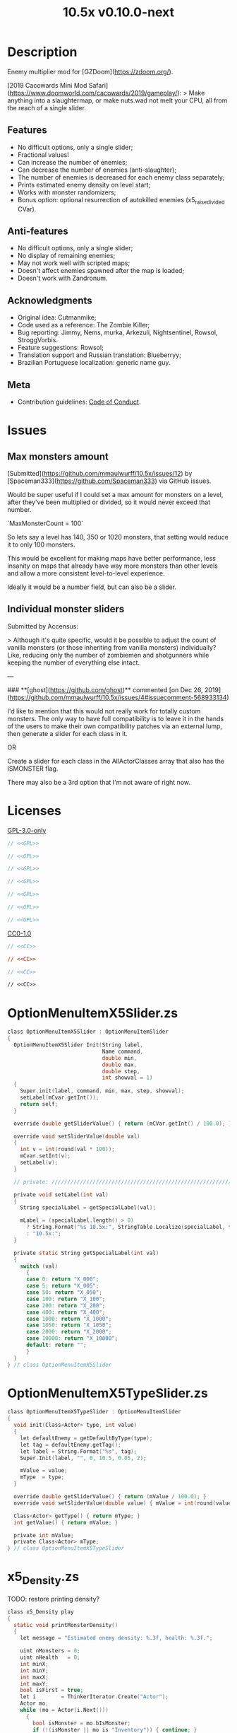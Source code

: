 # SPDX-FileCopyrightText: © 2019 Alexander Kromm <mmaulwurff@gmail.com>
# SPDX-License-Identifier: GPL-3.0-only
:properties:
:header-args: :comments no :mkdirp yes :noweb yes :results none
:end:
#+title: 10.5x v0.10.0-next

* Description
Enemy multiplier mod for [GZDoom](https://zdoom.org/).

[2019 Cacowards Mini Mod Safari](https://www.doomworld.com/cacowards/2019/gameplay/):
> Make anything into a slaughtermap, or make nuts.wad not melt your CPU, all from the reach of a single slider.

** Features
- No difficult options, only a single slider;
- Fractional values!
- Can increase the number of enemies;
- Can decrease the number of enemies (anti-slaughter);
- The number of enemies is decreased for each enemy class separately;
- Prints estimated enemy density on level start;
- Works with monster randomizers;
- Bonus option: optional resurrection of autokilled enemies (x5_raise_divided CVar).

** Anti-features
- No difficult options, only a single slider;
- No display of remaining enemies;
- May not work well with scripted maps;
- Doesn't affect enemies spawned after the map is loaded;
- Doesn't work with Zandronum.

** Acknowledgments
- Original idea: Cutmanmike;
- Code used as a reference: The Zombie Killer;
- Bug reporting: Jimmy, Nems, murka, Arkezuli, Nightsentinel, Rowsol,
  StroggVorbis.
- Feature suggestions: Rowsol;
- Translation support and Russian translation: Blueberryy;
- Brazilian Portuguese localization: generic name guy.

** Meta
- Contribution guidelines: [[./CodeOfConduct.org][Code of Conduct]].

* Issues
** Max monsters amount
[Submitted](https://github.com/mmaulwurff/10.5x/issues/12) by [Spaceman333](https://github.com/Spaceman333) via GitHub issues.

Would be super useful if I could set a max amount for monsters on a level, after they've been multiplied or divided, so it would never exceed that number.

`MaxMonsterCount = 100`

So lets say a level has 140, 350 or 1020 monsters, that setting would reduce it to only 100 monsters.

This would be excellent for making maps have better performance, less insanity on maps that already have way more monsters than other levels and allow a more consistent level-to-level experience.

Ideally it would be a number field, but can also be a slider.

** Individual monster sliders
Submitted by Accensus:

> Although it's quite specific, would it be possible to adjust the count of vanilla monsters (or those inheriting from vanilla monsters) individually?  
Like, reducing only the number of zombiemen and shotgunners while keeping the number of everything else intact.

---

### **[ghost](https://github.com/ghost)** commented [on Dec 26, 2019](https://github.com/mmaulwurff/10.5x/issues/4#issuecomment-568933134)

I'd like to mention that this would not really work for totally custom monsters. The only way to have full compatibility is to leave it in the hands of the users to make their own compatibility patches via an external lump, then generate a slider for each class in it.

OR

Create a slider for each class in the AllActorClasses array that also has the ISMONSTER flag.

There may also be a 3rd option that I'm not aware of right now.

* Licenses
[[file:LICENSES/GPL-3.0-only.txt][GPL-3.0-only]]
#+name: GPL
#+begin_src txt :exports none
SPDX-FileTextCopyright: © 2019 Alexander Kromm <mmaulwurff@gmail.com>
SPDX-License-Identifier: GPL-3.0-only
#+end_src

#+begin_src c :tangle build/10.5x/zscript.zs
// <<GPL>>
#+end_src
#+begin_src c :tangle build/10.5x/zscript/OptionMenuItemX5Slider.zs
// <<GPL>>
#+end_src
#+begin_src c :tangle build/10.5x/zscript/OptionMenuItemX5TypeSlider.zs
// <<GPL>>
#+end_src
#+begin_src c :tangle build/10.5x/zscript/x5_Density.zs
// <<GPL>>
#+end_src
#+begin_src c :tangle build/10.5x/zscript/x5_EventHandler.zs
// <<GPL>>
#+end_src
#+begin_src c :tangle build/10.5x/zscript/x5_Killer.zs
// <<GPL>>
#+end_src
#+begin_src c :tangle build/10.5x/zscript/x5_TypeMultipliersMenu.zs
// <<GPL>>
#+end_src

[[file:LICENSES/CC0-1.0.txt][CC0-1.0]]
#+name: CC
#+begin_src txt :exports none
SPDX-FileTextCopyright: © 2019 Alexander Kromm <mmaulwurff@gmail.com>
SPDX-License-Identifier: CC0-1.0
#+end_src

#+begin_src c :tangle build/10.5x/cvarinfo.txt
// <<CC>>
#+end_src
#+begin_src ini :tangle build/10.5x/language.txt
// <<CC>>
#+end_src
#+begin_src c :tangle build/10.5x/mapinfo.txt
// <<CC>>
#+end_src
#+begin_src txt :tangle build/10.5x/menudef.txt
// <<CC>>
#+end_src

* OptionMenuItemX5Slider.zs
#+begin_src c :tangle build/10.5x/zscript/OptionMenuItemX5Slider.zs
class OptionMenuItemX5Slider : OptionMenuItemSlider
{
  OptionMenuItemX5Slider Init(String label,
                              Name command,
                              double min,
                              double max,
                              double step,
                              int showval = 1)
  {
    Super.init(label, command, min, max, step, showval);
    setLabel(mCvar.getInt());
    return self;
  }

  override double getSliderValue() { return (mCVar.getInt() / 100.0); }

  override void setSliderValue(double val)
  {
    int v = int(round(val * 100));
    mCvar.setInt(v);
    setLabel(v);
  }

  // private: //////////////////////////////////////////////////////////////////

  private void setLabel(int val)
  {
    String specialLabel = getSpecialLabel(val);

    mLabel = (specialLabel.length() > 0)
      ? String.Format("%s 10.5x:", StringTable.Localize(specialLabel, false))
      : "10.5x:";
  }

  private static String getSpecialLabel(int val)
  {
    switch (val)
      {
      case 0: return "X_000";
      case 5: return "X_005";
      case 50: return "X_050";
      case 100: return "X_100";
      case 200: return "X_200";
      case 400: return "X_400";
      case 1000: return "X_1000";
      case 1050: return "X_1050";
      case 2000: return "X_2000";
      case 10000: return "X_10000";
      default: return "";
      }
  }
} // class OptionMenuItemX5Slider
#+end_src

* OptionMenuItemX5TypeSlider.zs
#+begin_src c :tangle build/10.5x/zscript/OptionMenuItemX5TypeSlider.zs
class OptionMenuItemX5TypeSlider : OptionMenuItemSlider
{
  void init(Class<Actor> type, int value)
  {
    let defaultEnemy = getDefaultByType(type);
    let tag = defaultEnemy.getTag();
    let label = String.Format("%s", tag);
    Super.Init(label, "", 0, 10.5, 0.05, 2);

    mValue = value;
    mType  = type;
  }

  override double getSliderValue() { return (mValue / 100.0); }
  override void setSliderValue(double value) { mValue = int(round(value * 100)); }

  Class<Actor> getType() { return mType; }
  int getValue() { return mValue; }

  private int mValue;
  private Class<Actor> mType;
} // class OptionMenuItemX5TypeSlider
#+end_src

* x5_Density.zs
TODO: restore printing density?
#+begin_src c :tangle build/10.5x/zscript/x5_Density.zs
class x5_Density play
{
  static void printMonsterDensity()
  {
    let message = "Estimated enemy density: %.3f, health: %.3f.";

    uint nMonsters = 0;
    uint nHealth   = 0;
    int minX;
    int minY;
    int maxX;
    int maxY;
    bool isFirst = true;
    let i        = ThinkerIterator.Create("Actor");
    Actor mo;
    while (mo = Actor(i.Next()))
      {
        bool isMonster = mo.bIsMonster;
        if (!(isMonster || mo is "Inventory")) { continue; }

        if (isMonster)
          {
            ++nMonsters;
            nHealth += mo.Health;
          }

        if (isFirst)
          {
            minX = int(mo.pos.x);
            minY = int(mo.pos.y);
            maxX = int(mo.pos.x);
            maxY = int(mo.pos.y);
            continue;
          }

        if (mo.pos.x < minX) { minX = int(mo.pos.x); }
        else if (mo.pos.x > maxX) { maxX = int(mo.pos.x); }

        if (mo.pos.y < minY) { minY = int(mo.pos.y); }
        else if (mo.pos.y > maxY) { maxY = int(mo.pos.y); }
      }

    if (nMonsters == 0)
      {
        Console.Printf(message, 0, 0);
        return;
      }

    int radius = int(players[consolePlayer].mo.radius);
    if (maxY - minY < radius) { maxY = minY + radius; }
    if (maxX - minX < radius) { maxX = minX + radius; }

    int area = (maxX - minX) * (maxY - minY);

    double density       = double(nMonsters) / area / 0.113281; // Doom E1M1 UV
    double healthDensity = double(nHealth) / area / 3.515625;   // Doom E1M1 UV
    Console.Printf(message, density, healthDensity);
  }
} // class x5_Density
#+end_src

* x5_EventHandler.zs
#+begin_src c :tangle build/10.5x/mapinfo.txt
gameinfo { EventHandlers = "x5_EventHandler" }
#+end_src

#+begin_src c :tangle build/10.5x/zscript/x5_EventHandler.zs
class x5_EventHandler : EventHandler
{
  // 1. Entry point.
  override void WorldLoaded(WorldEvent event)
  {
    if (level.MapName ~== "titlemap")
      {
        destroy();
        return;
      }

    collectSpawnPoints(mSpawnPoints);

    if (mSpawnPoints.size() == 0)
      {
        destroy();
        return;
      }

    mEnemyTypes = collectEnemyTypes(mSpawnPoints);

    if (x5_multiplier == 0)
      {
        // Each enemy type has its own multiplier, ask to fill multipliers.
        mTypeMultipliers = NULL;
        if (consolePlayer == net_arbitrator) sendInterfaceEvent(consolePlayer, "x5_menu");
      }
    else
      {
        // The global multiplier is used for all enemy types.
        mTypeMultipliers = fillTypeMultipliersWithGlobal(mEnemyTypes);
      }
  }

  override void InterfaceProcess(ConsoleEvent event)
  {
    if (event.name != "x5_menu") return;

    Menu.SetMenu("x5_TypeMultipliers");
    x5_TypeMultipliersMenu(Menu.GetCurrentMenu()).setUp(self, mEnemyTypes);
  }

  override void WorldTick()
  {
    // wait for type multipliers.
    if (mTypeMultipliers == NULL) return;

    if (level.maptime > TIME_TO_RANDOMIZE)
      {
        multiply();
        mTypeMultipliers = NULL;
      }
  }

  override void NetworkProcess(ConsoleEvent event)
  {
    if (event.name.left(3) != "x5_") return;

    mTypeMultipliers = Dictionary.FromString(event.name.mid(3));
  }

  override void WorldThingSpawned(WorldEvent event)
  {
    let thing = event.thing;

    // Otherwise, if two enemies share the same space, their missiles will collide immediately.
    if (thing != NULL && thing.bMissile && x5_multiplier > 100) { thing.bMThruSpecies = true; }
  }

  // private: //////////////////////////////////////////////////////////////////

  private static void collectSpawnPoints(out Array<x5_SpawnPoint> result)
  {
    Actor anActor;
    for (let i = ThinkerIterator.Create("Actor"); anActor = Actor(i.Next());)
      {
        let replaceeType = Actor.getReplacee(anActor.getClassName());

        if (!isCloneable(getDefaultByType(replaceeType))) { continue; }

        let spawnPoint          = new("x5_SpawnPoint");
        spawnPoint.position     = anActor.pos;
        spawnPoint.height       = anActor.height;
        spawnPoint.radius       = anActor.radius;
        spawnPoint.replaceeType = replaceeType;
        spawnPoint.original     = anActor;
        result.Push(spawnPoint);
      }
  }

  private static Dictionary collectEnemyTypes(Array<x5_SpawnPoint> spawnPoints)
  {
    let result = Dictionary.Create();
    foreach (spawnPoint : spawnPoints)
      {
        result.Insert(spawnPoint.replaceeType.GetClassName(), "100");
      }
    return result;
  }

  private static Dictionary fillTypeMultipliersWithGlobal(Dictionary enemyTypes)
  {
    let result              = Dictionary.Create();
    let formattedMultiplier = String.Format("%d", x5_multiplier);
    for (let i = DictionaryIterator.Create(enemyTypes); i.Next();)
      {
        result.Insert(i.Key(), formattedMultiplier);
      }
    return result;
  }

  private Dictionary mEnemyTypes;
  private Dictionary mTypeMultipliers;
  private Array<x5_SpawnPoint> mSpawnPoints;

  private void multiply()
  {
    for (let i = DictionaryIterator.Create(mTypeMultipliers); i.Next();)
      {
        int multiplier = i.Value().ToInt();
        if (multiplier == 100) continue;

        Array<Actor> enemiesByType;
        collectSpawnedEnemiesByType(i.Key(), enemiesByType);
        multiplyEnemies(enemiesByType, multiplier);
      }
  }

  private void collectSpawnedEnemiesByType(Class<Actor> type, out Array<Actor> enemiesByType)
  {
    foreach (spawnPoint : mSpawnPoints)
      {
        if (spawnPoint.replaceeType != type) continue;

        // If the actor is still present, great! Otherwise, assume the spawned actor isn't far away.
        if (spawnPoint.original!= NULL)
          {
            enemiesByType.Push(spawnPoint.original);
          }
        else
          {
            let pos    = spawnPoint.position;
            let height = spawnPoint.height;
            let radius = spawnPoint.radius;
            let i      = BlockThingsIterator.CreateFromPos(pos.x, pos.y, pos.z, height, radius, false);

            if (i.Next()) { enemiesByType.Push(i.thing); }
          }
      }
  }

  private static void multiplyEnemies(Array<Actor> enemies, int multiplier)
  {
    if (multiplier == 100) return;

    int integerMultiplier = multiplier / 100;
    int copiesNumber      = integerMultiplier - 1;
    foreach (enemy : enemies)
      {
        if (multiplier == 0)
          {
            let killer = x5_Killer(Actor.Spawn("x5_Killer", x5_Killer.makePosition(enemy)));
            killer.init(enemy);
          }
        else
          {
            for (int c = 0; c < copiesNumber; ++c)
              {
                clone(enemy);
              }
          }
      }

    if (multiplier % 100 == 0) return;

    shuffle(enemies);

    double fractionMultiplier = (multiplier % 100) * 0.01;
    uint enemiesNumber        = enemies.Size();
    uint stp                  = uint(round(enemiesNumber * fractionMultiplier));

    if (integerMultiplier >= 1) // add
      {
        for (uint i = 0; i < stp; ++i)
          {
            clone(enemies[i]);
          }
      }
    else // decimate
      {
        for (uint i = stp; i < enemiesNumber; ++i)
          {
            let killer = x5_Killer(Actor.Spawn("x5_Killer", x5_Killer.makePosition(enemies[i])));
            killer.init(enemies[i]);
          }
      }
  }

  private static void clone(Actor original)
  {
    original.bThruSpecies = true;

    let spawned          = Actor.Spawn(original.GetClassName(), original.Pos);
    spawned.bAmbush      = original.bAmbush;
    spawned.bThruSpecies = true;

    // copied from randomspawner.zs
    spawned.SpawnAngle = original.SpawnAngle;
    spawned.Angle      = original.Angle;
    spawned.Pitch      = original.Pitch;
    spawned.Roll       = original.Roll;
    spawned.SpawnPoint = original.SpawnPoint;
    spawned.special    = original.special;
    spawned.args[0]    = original.args[0];
    spawned.args[1]    = original.args[1];
    spawned.args[2]    = original.args[2];
    spawned.args[3]    = original.args[3];
    spawned.args[4]    = original.args[4];
    spawned.special1   = original.special1;
    spawned.special2   = original.special2;
    // MTF_SECRET needs special treatment to avoid incrementing the secret
    // counter twice. It had already been processed for the spawner itself.
    spawned.SpawnFlags = original.SpawnFlags & ~MTF_SECRET;
    spawned.HandleSpawnFlags();

    spawned.SpawnFlags   = original.SpawnFlags;
    // "Transfer" count secret flag to spawned actor
    spawned.bCountSecret = original.SpawnFlags & MTF_SECRET;
    spawned.ChangeTid(original.tid);
    spawned.Vel    = original.Vel;
    // For things such as DamageMaster/DamageChildren, transfer mastery.
    spawned.master = original.master;
    spawned.target = original.target;
    spawned.tracer = original.tracer;
    spawned.CopyFriendliness(original, false);
  }

  private static bool isCloneable(readonly<Actor> anActor)
  {
    return anActor.bIsMonster && !anActor.bFriendly && anActor.bCountKill;
  }

  private static void shuffle(out Array<Actor> actors)
  {
    // Fisher-Yates shuffle.
    uint numberOfActors = actors.size();
    for (uint i = numberOfActors - 1; i >= 1; --i)
      {
        int j = Random(0, i);

        let temp  = actors[i];
        actors[i] = actors[j];
        actors[j] = temp;
      }
  }

  // There are mods that have randomization that takes a few tics.
  const TIME_TO_RANDOMIZE = 4;
} // class x5_EventHandler

class x5_SpawnPoint
{
  Vector3 position;
  double height;
  double radius;
  Class<Actor> replaceeType;
  Actor original;
} // class x5_SpawnPoint
#+end_src

* x5_Killer.zs
#+begin_src c :tangle build/10.5x/zscript/x5_Killer.zs
class x5_Killer : Actor
{
  Default
    {
      Height 30;
      FloatBobStrength 0.2;

      +NOBLOCKMAP;
      +NOGRAVITY;
      +DONTSPLASH;
      +NOTONAUTOMAP;
      +FLOATBOB;
      +BRIGHT;
    }

  // TODO: make the icon otional
  States
    {
    Spawn:
      m8rd A - 1;
      Stop;
    }

  override void Tick()
  {
    Super.Tick();

    if (mWatched == NULL) { return; }

    setOrigin(makePosition(mWatched), true);

    if (mWatched.health > 0 && mWatched.target == NULL) { return; }

    mWatched.A_Die();
    mWatched.bCorpse = x5_raise_divided;
    destroy();
  }

  void init(Actor watched) { mWatched = watched; }

  static Vector3 makePosition(Actor watched)
  {
    return watched.pos + (0, 0, watched.height * 1.5);
  }

  // private: //////////////////////////////////////////////////////////////////

  private Actor mWatched;
} // class x5_Killer
#+end_src

* x5_TypeMultipliersMenu.zs
#+begin_src c :tangle build/10.5x/zscript/x5_TypeMultipliersMenu.zs
class x5_TypeMultipliersMenu : OptionMenu
{
  override bool MenuEvent(int mKey, bool fromController)
  {
    if (mKey == MKEY_Back) { report(); }

    return Super.MenuEvent(mKey, fromController);
  }

  void setUp(EventHandler anEventHandler, Dictionary enemyTypes)
  {
    mEventHandler = anEventHandler;

    mDesc.mItems.clear();
    mDesc.mSelectedItem = 2;

    String description = StringTable.Localize("$X_EXIT");
    mDesc.mItems.push(new("OptionMenuItemStaticText").InitDirect(description, Font.CR_BLACK));
    mDesc.mItems.push(new("OptionMenuItemStaticText").Init(""));

    let savedMultipliers = Dictionary.FromString(x5_type_multipliers);
    for (let i = DictionaryIterator.Create(savedMultipliers); i.Next();)
      {
        String type = i.Key();

        if (enemyTypes.at(type).Length() != 0)
          {
            int multiplier = i.Value().ToInt();
            enemyTypes.Insert(type, String.Format("%d", multiplier));
          }
      }

    Array<x5_TypeSortElement> types;

    for (let i = DictionaryIterator.Create(enemyTypes); i.Next();)
      {
        Class<Actor> enemyClass = i.Key();
        int multiplier          = i.Value().ToInt();
        let defaultEnemy        = getDefaultByType(enemyClass);

        let element         = new("x5_TypeSortElement");
        element.mName       = defaultEnemy.getTag();
        element.mHealth     = defaultEnemy.health;
        element.mClass      = enemyClass;
        element.mMultiplier = multiplier;
        types.push(element);
      }

    sortTypes(types);

    foreach (element : types)
      {
        let slider = new("OptionMenuItemX5TypeSlider");
        slider.Init(element.mClass, element.mMultiplier);

        mDesc.mItems.push(slider);
      }
  }

  // private: //////////////////////////////////////////////////////////////////

  private void report()
  {
    let savedMultipliers = Dictionary.FromString(x5_type_multipliers);
    Dictionary multipliersToReport = Dictionary.Create();
    foreach (menuItem : mDesc.mItems)
      {
        let slider = OptionMenuItemX5TypeSlider(menuItem);
        if (slider == NULL) continue;

        STring className  = slider.getType().GetClassName();
        String multiplier = String.Format("%d", slider.getValue());

        multipliersToReport.Insert(className, multiplier);
        savedMultipliers.Insert(className, multiplier);
      }

    CVar.FindCVar("x5_type_multipliers").SetString(savedMultipliers.ToString());

    String event = String.Format("x5_%s", multipliersToReport.ToString());
    mEventHandler.SendNetworkEvent(event);
  }

  private void sortTypes(out Array<x5_TypeSortElement> types)
  {
    // Gnome sort (stupid sort): https://en.wikipedia.org/wiki/Gnome_sort

    let pos    = 0;
    let length = types.size();

    while (pos < length)
      {
        if (pos == 0 || isGreaterOrEqual(types[pos], types[pos - 1])) { ++pos; }
        else
          {
            // swap
            let tmp        = types[pos];
            types[pos]     = types[pos - 1];
            types[pos - 1] = tmp;

            --pos;
          }
      }
  }

  private bool isGreaterOrEqual(x5_TypeSortElement element1, x5_TypeSortElement element2)
  {
    if (element1.mHealth > element2.mHealth) { return true; }
    if (element1.mHealth == element2.mHealth && element1.mName >= element2.mName) { return true; }

    return false;
  }

  private EventHandler mEventHandler;
} // class x5_TypeMultipliersMenu

class x5_TypeSortElement
{
  String mName;
  int mHealth;
  Class<Actor> mClass;
  int mMultiplier;
} // class x5_TypeSortElement
#+end_src

* cvarinfo.txt
#+begin_src c :tangle build/10.5x/cvarinfo.txt
server int  x5_multiplier    = 100;
server bool x5_raise_divided = false;

nosave string x5_type_multipliers = "";
#+end_src

* language.txt
#+begin_src ini :tangle build/10.5x/language.txt
// SPDX-FileCopyrightText: 2020 Blueberryy
// SPDX-FileCopyrightText: 2022 generic name guy

[enu default]

X_TYPE_MENU_TITLE = "10.5x Enemy Multipliers";
X_EXIT  = "Exit this menu to start the level.";
X_000   = "Per enemy type (on level start)";
X_005   = "Anybody home?";
X_050   = "Half-Life? Half: death";
X_100   = "Standard";
X_200   = "Double trouble";
X_400   = "Quad Damage!";
X_1000  = "Classic 10x";
X_1050  = "Slaughter!";
X_2000  = "How did you get here?";
X_10000 = "Are you insane?";

[ru]

X_TYPE_MENU_TITLE = "10.5x Коэффициенты врагов";
X_EXIT  = "Выйдите из этого меню, чтобы начать уровень.";
X_000   = "По типу врагов (при старте уровня)";
X_005   = "Кто-нибудь дома?";
X_050   = "Полураспад";
X_100   = "Стандарт";
X_200   = "Двойные проблемы";
X_400   = "Четырёхкратный урон!";
X_1000  = "Классический 10x";
X_1050  = "Резня!";
X_2000  = "Как вы сюда попали?";
X_10000 = "С ума сошли?";

[ptb]

X_005   = "Alguém em casa?";
X_050   = "Half-Life? Half: morto";
X_100   = "Normal";
X_200   = "Problema em dobro";
X_1000  = "Clássico 10x";
X_1050  = "Matança!";
X_2000  = "Como você chegou aqui?";
X_10000 = "Você é louco?";
#+end_src

* menudef.txt
#+begin_src txt :tangle build/10.5x/menudef.txt
AddOptionMenu OptionsMenu
{
  X5Slider "x", x5_multiplier, 0, 10.5, 0.05, 2
}

OptionMenu "x5_TypeMultipliers"
{
  Class "x5_TypeMultipliersMenu"
  Title "$X_TYPE_MENU_TITLE"
}
#+end_src

* zscript.zs
#+begin_src c :tangle build/10.5x/zscript.zs
version 4.10

#include "zscript/OptionMenuItemX5Slider.zs"
#include "zscript/OptionMenuItemX5TypeSlider.zs"

#include "zscript/x5_Density.zs"
#include "zscript/x5_EventHandler.zs"
#include "zscript/x5_Killer.zs"
#include "zscript/x5_TypeMultipliersMenu.zs"
#+end_src

* Sprites
[[./media/10.5x/sprites/m8rda0.png]]

#+name: copy-media
#+begin_src elisp :exports none
(copy-directory "./media/10.5x" "./build/10.5x" nil t t)
""
#+end_src
This script has to be parked somewhere.
#+begin_src c :tangle build/10.5x/zscript.zs
<<copy-media()>>
#+end_src

* Tests
#+begin_src elisp
(load-file "build/TestRunner/dt-scripts.el")

(run-tests
 "quit")
#+end_src
